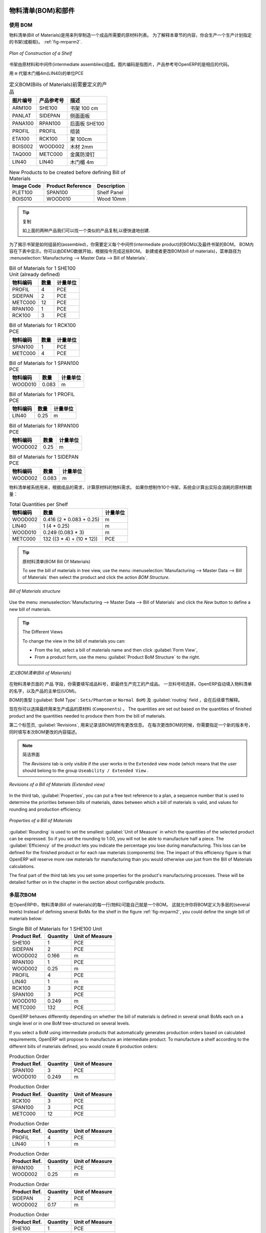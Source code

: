 
.. i18n: Bill of Materials and Components
.. i18n: ================================
..

物料清单(BOM)和部件
================================

.. i18n: Using Bills of Materials
.. i18n: ------------------------
..

使用 BOM
------------------------

.. i18n: Bills of Materials are documents that describe the list of raw materials used to make a finished
.. i18n: product. To illustrate the concept of specification, you will work on a shelf (or cabinet) where the
.. i18n: manufacturing plan is given by the figure :ref:`fig-mrparm2`.
..

物料清单(Bill of Materials)是用来列举制造一个成品所需要的原材料列表。
为了解释本章节的内容，你会生产一个生产计划指定的书架(或橱柜)。 :ref:`fig-mrparm2`.

.. i18n: .. _fig-mrparm2:
.. i18n: 
.. i18n: .. figure:: images/mrp_armoire.png
.. i18n:    :scale: 75
.. i18n:    :align: center
.. i18n: 
.. i18n:    *Plan of Construction of a Shelf*
..

.. _fig-mrparm2:

.. figure:: images/mrp_armoire.png
   :scale: 75
   :align: center

   *Plan of Construction of a Shelf*

.. i18n: The shelf is assembled from raw materials and intermediate assemblies. The Image Code refers to the picture, the Product Reference is the corresponding code in OpenERP.
..

书架由原材料和中间件(intermediate assemblies)组成。图片编码是指图片，产品参考号OpenERP的是相应的代码。

.. i18n: Change the unit of the Wood Lintel 4m (LIN40) product to ``m`` instead of PCE.
..

用 ``m`` 代替木门楣4m(LIN40)的单位PCE 

.. i18n: .. table:: Product Definitions before defining Bills of Materials (already defined)
.. i18n: 
.. i18n:    ========== ================= =========================
.. i18n:    Image Code Product Reference Description
.. i18n:    ========== ================= =========================
.. i18n:    ARM100     SHE100            Shelf 100 cm
.. i18n:    PANLAT     SIDEPAN           Side Panel
.. i18n:    PANA100    RPAN100           Rear Panel SHE100
.. i18n:    PROFIL     PROFIL            Assembly Section
.. i18n:    ETA100     RCK100            Rack 100cm
.. i18n:    BOIS002    WOOD002           Wood 2mm
.. i18n:    TAQ000     METC000           Metal Cleats
.. i18n:    LIN40      LIN40             Wood Lintel 4m
.. i18n:    ========== ================= =========================
..

.. table:: 定义BOM(Bills of Materials)前需要定义的产品

   ========== ================= =========================
   图片编号   产品参考号        描述
   ========== ================= =========================
   ARM100     SHE100            书架 100 cm
   PANLAT     SIDEPAN           侧面面板
   PANA100    RPAN100           后面板 SHE100
   PROFIL     PROFIL            组装
   ETA100     RCK100            架 100cm
   BOIS002    WOOD002           木材 2mm
   TAQ000     METC000           金属防滑钉
   LIN40      LIN40             木门楣 4m
   ========== ================= =========================

.. i18n: .. table:: New Products to be created before defining Bill of Materials
.. i18n: 
.. i18n:    ========== ================= =========================
.. i18n:    Image Code Product Reference Description
.. i18n:    ========== ================= =========================
.. i18n:    PLET100    SPAN100           Shelf Panel
.. i18n:    BOIS010    WOOD010           Wood 10mm
.. i18n:    ========== ================= =========================
..

.. table:: New Products to be created before defining Bill of Materials

   ========== ================= =========================
   Image Code Product Reference Description
   ========== ================= =========================
   PLET100    SPAN100           Shelf Panel
   BOIS010    WOOD010           Wood 10mm
   ========== ================= =========================

.. i18n: .. tip:: Copy
.. i18n: 
.. i18n:         To create the above products, duplicate existing ones, such as Side Panel and Wood 2mm, from the Purchase or Sales menu :menuselection:`Purchases --> Products --> Products`.
..

.. tip:: 复制

        如上面的两种产品我们可以找一个类似的产品复制,以便快速地创建.

.. i18n: To describe how this shelf should be assembled, you define a bill of materials for each intermediate product and for the final shelf assembly. These are shown in the tables below. You can start from the demo data and complete them according to the specifications. To create or change a bill of materials, go to :menuselection:`Manufacturing --> Master Data --> Bill of Materials`.
..

为了揭示书架是如何组装的(assembled)，你需要定义每个中间件(intermediate product)的BOM以及最终书架的BOM。
BOM内容在下表中显示。你可以由DEMO数据开始，根据指令完成这些BOM。
新建或者更改BOM(bill of materials)，菜单路径为 :menuselection:`Manufacturing --> Master Data --> Bill of Materials`.

.. i18n: .. table:: Bill of Materials for 1 SHE100 Unit (already defined)
.. i18n: 
.. i18n:    ============  ========  ===============
.. i18n:    Product Ref.  Quantity  Unit of Measure
.. i18n:    ============  ========  ===============
.. i18n:    PROFIL         4        PCE
.. i18n:    SIDEPAN        2        PCE
.. i18n:    METC000       12        PCE
.. i18n:    RPAN100        1        PCE
.. i18n:    RCK100         3        PCE
.. i18n:    ============  ========  ===============
..

.. table:: Bill of Materials for 1 SHE100 Unit (already defined)

   ============  ========  ===============
   物料编码      数量      计量单位
   ============  ========  ===============
   PROFIL         4        PCE
   SIDEPAN        2        PCE
   METC000       12        PCE
   RPAN100        1        PCE
   RCK100         3        PCE
   ============  ========  ===============

.. i18n: .. table:: Bill of Materials for 1 RCK100 PCE
.. i18n: 
.. i18n:    ============  ========  ===============
.. i18n:    Product Code  Quantity  Unit of Measure
.. i18n:    ============  ========  ===============
.. i18n:    SPAN100       1         PCE
.. i18n:    METC000       4         PCE
.. i18n:    ============  ========  ===============
..

.. table:: Bill of Materials for 1 RCK100 PCE

   ============  ========  ===============
   物料编码      数量      计量单位
   ============  ========  ===============
   SPAN100       1         PCE
   METC000       4         PCE
   ============  ========  ===============

.. i18n: .. table:: Bill of Materials for 1 SPAN100 PCE
.. i18n: 
.. i18n:    ============  ========  ===============
.. i18n:    Product Code  Quantity  Unit of Measure
.. i18n:    ============  ========  ===============
.. i18n:    WOOD010       0.083     m
.. i18n:    ============  ========  ===============
..

.. table:: Bill of Materials for 1 SPAN100 PCE

   ============  ========  ===============
   物料编码      数量      计量单位
   ============  ========  ===============
   WOOD010       0.083     m
   ============  ========  ===============

.. i18n: .. table:: Bill of Materials for 1 PROFIL PCE
.. i18n: 
.. i18n:    ============  ========  ===============
.. i18n:    Product Code  Quantity  Unit of Measure
.. i18n:    ============  ========  ===============
.. i18n:    LIN40         0.25      m
.. i18n:    ============  ========  ===============
..

.. table:: Bill of Materials for 1 PROFIL PCE

   ============  ========  ===============
   物料编码      数量      计量单位
   ============  ========  ===============
   LIN40         0.25      m
   ============  ========  ===============

.. i18n: .. table:: Bill of Materials for 1 RPAN100 PCE
.. i18n: 
.. i18n:    ============  ========  ===============
.. i18n:    Product Code  Quantity  Unit of Measure
.. i18n:    ============  ========  ===============
.. i18n:    WOOD002       0.25      m
.. i18n:    ============  ========  ===============
..

.. table:: Bill of Materials for 1 RPAN100 PCE

   ============  ========  ===============
   物料编码      数量      计量单位
   ============  ========  ===============
   WOOD002       0.25      m
   ============  ========  ===============

.. i18n: .. table:: Bill of Materials for 1 SIDEPAN PCE
.. i18n: 
.. i18n:    ============  ========  ===============
.. i18n:    Product Code  Quantity  Unit of Measure
.. i18n:    ============  ========  ===============
.. i18n:    WOOD002       0.083     m
.. i18n:    ============  ========  ===============
..

.. table:: Bill of Materials for 1 SIDEPAN PCE

   ============  ========  ===============
   物料编码      数量      计量单位
   ============  ========  ===============
   WOOD002       0.083     m
   ============  ========  ===============

.. i18n: The bills of materials are then used by the software to calculate the raw material needs based on the
.. i18n: requirements of the finished products. So if you want to manufacture 10 shelves, the system can
.. i18n: calculate the actual products that will be consumed:
..

物料清单被系统用来，根据成品的需求，计算原材料的物料需求。
如果你想制作10个书架，系统会计算出实际会消耗的原材料数量：

.. i18n: .. table:: Total Quantities per Shelf
.. i18n: 
.. i18n:    ============  =========================  ===============
.. i18n:    Product Code  Quantity                   Unit of Measure
.. i18n:    ============  =========================  ===============
.. i18n:    WOOD002       0.416 (2 * 0.083 + 0.25)   m
.. i18n:    LIN40         1 (4 * 0.25)               m
.. i18n:    WOOD010       0.249 (0.083 * 3)          m
.. i18n:    METC000       132 ((3 * 4) + (10 * 12))  PCE
.. i18n:    ============  =========================  ===============
..

.. table:: Total Quantities per Shelf

   ============  =========================  ===============
   物料编码      数量                       计量单位
   ============  =========================  ===============
   WOOD002       0.416 (2 * 0.083 + 0.25)   m
   LIN40         1 (4 * 0.25)               m
   WOOD010       0.249 (0.083 * 3)          m
   METC000       132 ((3 * 4) + (10 * 12))  PCE
   ============  =========================  ===============

.. i18n: .. tip:: Bill of Materials
.. i18n: 
.. i18n:    To see the bill of materials in tree view, use the menu :menuselection:`Manufacturing -->
.. i18n:    Master Data --> Bill of Materials` then select the product and click the action `BOM Structure`.
..

.. tip:: 原材料清单(BOM Bill Of Materials)

   To see the bill of materials in tree view, use the menu :menuselection:`Manufacturing -->
   Master Data --> Bill of Materials` then select the product and click the action `BOM Structure`.

.. i18n: .. figure:: images/mrp_bom_tree_new.png
.. i18n:    :scale: 65
.. i18n:    :align: center
.. i18n: 
.. i18n:    *Bill of Materials structure*
..

.. figure:: images/mrp_bom_tree_new.png
   :scale: 65
   :align: center

   *Bill of Materials structure*

.. i18n: Use the menu :menuselection:`Manufacturing --> Master Data --> Bill of Materials`
.. i18n: and click the `New` button to define a new bill of materials.
..

Use the menu :menuselection:`Manufacturing --> Master Data --> Bill of Materials`
and click the `New` button to define a new bill of materials.

.. i18n: .. tip:: The Different Views
.. i18n: 
.. i18n:     To change the view in the bill of materials you can:
.. i18n: 
.. i18n:     * From the list, select a bill of materials name and then click :guilabel:`Form View`,
.. i18n: 
.. i18n:     * From a product form, use the menu :guilabel:`Product BoM Structure` to the right.
..

.. tip:: The Different Views

    To change the view in the bill of materials you can:

    * From the list, select a bill of materials name and then click :guilabel:`Form View`,

    * From a product form, use the menu :guilabel:`Product BoM Structure` to the right.

.. i18n: .. figure:: images/mrp_bom_new.png
.. i18n:    :scale: 75
.. i18n:    :align: center
.. i18n: 
.. i18n:    *Defining a Bill of Materials (Extended view)*
..

.. figure:: images/mrp_bom_new.png
   :scale: 75
   :align: center

   *定义BOM清单(Bill of Materials)*

.. i18n: In the ``Product`` field of the bill of materials, you should set the finished product, which will be
.. i18n: manufactured or assembled. Once the product has been selected, OpenERP automatically completes the
.. i18n: name of the bill of materials and the default Unit of Measure for this product.
..

在物料清单页面的 ``产品`` 字段，你需要填写成品料号，即最终生产完工的产成品。
一旦料号呗选择，OpenERP自动填入物料清单的名字，以及产品的主单位(UOM)。

.. i18n: The type of BoM (:guilabel:`BoM Type` : ``Sets/Phantom`` or ``Normal BoM``) and
.. i18n: the :guilabel:`Routing` field will be described in more detail later in the chapter.
..

BOM的类型 (:guilabel:`BoM Type` : ``Sets/Phantom`` or ``Normal BoM``) 及 :guilabel:`routing` field ，会在后续章节解释。

.. i18n: Now you can select the raw materials (``Components``) that are used to manufacture the finished
.. i18n: product. The quantities are set out based on the quantities of finished product and the quantities needed to produce them from the bill of materials.
..

现在你可以选择最终用来生产成品的原材料 (``Components``) 。
The quantities are set out based on the quantities of finished product and the quantities needed to produce them from the bill of materials.

.. i18n: .. index::
.. i18n:    single: BoM; revisions
..

.. index::
   single: BoM; revisions

.. i18n: The second tab, :guilabel:`Revisions`, is used to register all the changes made to the bill of materials. On each change, you can specify a revision number and some notes on the modifications you carried out.
..

第二个标签页, :guilabel:`Revisions`, 用来记录该BOM的所有更改信息。 在每次更改BOM的时候，你需要指定一个新的版本号，同时填写本次BOM更改的内容描述。

.. i18n: .. note:: Simplified View
.. i18n: 
.. i18n:    The `Revisions` tab is only visible if the user works in the ``Extended`` view mode
.. i18n:    (which means that the user should belong to the group ``Useability / Extended View`` .
..

.. note:: 简洁界面

   The `Revisions` tab is only visible if the user works in the ``Extended`` view mode
   (which means that the user should belong to the group ``Useability / Extended View`` .

.. i18n: .. figure:: images/mrp_bom_revision_new.png
.. i18n:    :scale: 75
.. i18n:    :align: center
.. i18n: 
.. i18n:    *Revisions of a Bill of Materials (Extended view)*
..

.. figure:: images/mrp_bom_revision_new.png
   :scale: 75
   :align: center

   *Revisions of a Bill of Materials (Extended view)*

.. i18n: In the third tab, :guilabel:`Properties`, you can put a free text reference to a plan,
.. i18n: a sequence number that is used to determine the priorities between bills of materials, dates between which a bill of materials
.. i18n: is valid, and values for rounding and production efficiency.
..

In the third tab, :guilabel:`Properties`, you can put a free text reference to a plan,
a sequence number that is used to determine the priorities between bills of materials, dates between which a bill of materials
is valid, and values for rounding and production efficiency.

.. i18n: .. figure:: images/mrp_bom_properties.png
.. i18n:    :scale: 75
.. i18n:    :align: center
.. i18n: 
.. i18n:    *Properties of a Bill of Materials*
..

.. figure:: images/mrp_bom_properties.png
   :scale: 75
   :align: center

   *Properties of a Bill of Materials*

.. i18n: :guilabel:`Rounding` is used to set the smallest :guilabel:`Unit of Measure`
.. i18n: in which the quantities of the selected product can be expressed. So if you set the rounding to 1.00, you will not be able to manufacture half a piece. The :guilabel:`Efficiency` of the product lets you indicate the percentage you lose during manufacturing. This loss
.. i18n: can be defined for the finished product or for each raw materials (components) line. The impact of this efficiency figure is that OpenERP will reserve more raw materials for manufacturing than you would otherwise use just from the Bill of Materials calculations.
..

:guilabel:`Rounding` is used to set the smallest :guilabel:`Unit of Measure`
in which the quantities of the selected product can be expressed. So if you set the rounding to 1.00, you will not be able to manufacture half a piece. The :guilabel:`Efficiency` of the product lets you indicate the percentage you lose during manufacturing. This loss
can be defined for the finished product or for each raw materials (components) line. The impact of this efficiency figure is that OpenERP will reserve more raw materials for manufacturing than you would otherwise use just from the Bill of Materials calculations.

.. i18n: The final part of the third tab lets you set some properties for the product's manufacturing processes. These will be detailed further on in the chapter in the section about configurable products.
..

The final part of the third tab lets you set some properties for the product's manufacturing processes. These will be detailed further on in the chapter in the section about configurable products.

.. i18n: .. index::
.. i18n:    single: BoM; multi-level
.. i18n:    single: multi-level BoM
..

.. index::
   single: BoM; multi-level
   single: multi-level BoM

.. i18n: Multi-level Bills of Materials
.. i18n: ------------------------------
..

多层次BOM
------------------------------

.. i18n: In OpenERP, each line of a bill of materials may itself be a bill of materials. This allows you to define BoMs with several levels. Instead of defining several BoMs for the shelf in the figure :ref:`fig-mrparm2`, you could define the single bill of materials below:
..

在OpenERP中，物料清单(Bill of materials)的每一行(物料)可能自己就是一个BOM。
这就允许你将BOM定义为多层的(several levels)
Instead of defining several BoMs for the shelf in the figure :ref:`fig-mrparm2`, you could define the single bill of materials below:

.. i18n: .. table:: Single Bill of Materials for 1 SHE100 Unit
.. i18n: 
.. i18n:    ============  ========  ===============
.. i18n:    Product Ref.  Quantity  Unit of Measure
.. i18n:    ============  ========  ===============
.. i18n:    SHE100        1         PCE
.. i18n:    SIDEPAN       2         PCE
.. i18n:    WOOD002       0.166     m
.. i18n:    RPAN100       1         PCE
.. i18n:    WOOD002       0.25      m
.. i18n:    PROFIL        4         PCE
.. i18n:    LIN40         1         m
.. i18n:    RCK100        3         PCE
.. i18n:    SPAN100       3         PCE
.. i18n:    WOOD010       0.249     m
.. i18n:    METC000       132       PCE
.. i18n:    ============  ========  ===============
..

.. table:: Single Bill of Materials for 1 SHE100 Unit

   ============  ========  ===============
   Product Ref.  Quantity  Unit of Measure
   ============  ========  ===============
   SHE100        1         PCE
   SIDEPAN       2         PCE
   WOOD002       0.166     m
   RPAN100       1         PCE
   WOOD002       0.25      m
   PROFIL        4         PCE
   LIN40         1         m
   RCK100        3         PCE
   SPAN100       3         PCE
   WOOD010       0.249     m
   METC000       132       PCE
   ============  ========  ===============

.. i18n: OpenERP behaves differently depending on whether the bill of materials is defined in several small
.. i18n: BoMs each on a single level or in one BoM tree-structured on several levels.
..

OpenERP behaves differently depending on whether the bill of materials is defined in several small
BoMs each on a single level or in one BoM tree-structured on several levels.

.. i18n: If you select a BoM using intermediate products that automatically generates production orders
.. i18n: based on calculated requirements, OpenERP will propose to manufacture an intermediate product. To
.. i18n: manufacture a shelf according to the different bills of materials defined, you would create 6 production orders:
..

If you select a BoM using intermediate products that automatically generates production orders
based on calculated requirements, OpenERP will propose to manufacture an intermediate product. To
manufacture a shelf according to the different bills of materials defined, you would create 6 production orders:

.. i18n: .. table:: Production Order
.. i18n: 
.. i18n:    ============  ========  ===============
.. i18n:    Product Ref.  Quantity  Unit of Measure
.. i18n:    ============  ========  ===============
.. i18n:    SPAN100       3         PCE
.. i18n:    WOOD010       0.249     m
.. i18n:    ============  ========  ===============
..

.. table:: Production Order

   ============  ========  ===============
   Product Ref.  Quantity  Unit of Measure
   ============  ========  ===============
   SPAN100       3         PCE
   WOOD010       0.249     m
   ============  ========  ===============

.. i18n: .. table:: Production Order
.. i18n: 
.. i18n:    ============  ========  ===============
.. i18n:    Product Ref.  Quantity  Unit of Measure
.. i18n:    ============  ========  ===============
.. i18n:    RCK100        3         PCE
.. i18n:    SPAN100       3         PCE
.. i18n:    METC000       12        PCE
.. i18n:    ============  ========  ===============
..

.. table:: Production Order

   ============  ========  ===============
   Product Ref.  Quantity  Unit of Measure
   ============  ========  ===============
   RCK100        3         PCE
   SPAN100       3         PCE
   METC000       12        PCE
   ============  ========  ===============

.. i18n: .. table:: Production Order
.. i18n: 
.. i18n:    ============  ========  ===============
.. i18n:    Product Ref.  Quantity  Unit of Measure
.. i18n:    ============  ========  ===============
.. i18n:    PROFIL        4         PCE
.. i18n:    LIN40         1         m
.. i18n:    ============  ========  ===============
..

.. table:: Production Order

   ============  ========  ===============
   Product Ref.  Quantity  Unit of Measure
   ============  ========  ===============
   PROFIL        4         PCE
   LIN40         1         m
   ============  ========  ===============

.. i18n: .. table:: Production Order
.. i18n: 
.. i18n:    ============  ========  ===============
.. i18n:    Product Ref.  Quantity  Unit of Measure
.. i18n:    ============  ========  ===============
.. i18n:    RPAN100       1         PCE
.. i18n:    WOOD002       0.25      m
.. i18n:    ============  ========  ===============
..

.. table:: Production Order

   ============  ========  ===============
   Product Ref.  Quantity  Unit of Measure
   ============  ========  ===============
   RPAN100       1         PCE
   WOOD002       0.25      m
   ============  ========  ===============

.. i18n: .. table:: Production Order
.. i18n: 
.. i18n:    ============  ========  ===============
.. i18n:    Product Ref.  Quantity  Unit of Measure
.. i18n:    ============  ========  ===============
.. i18n:    SIDEPAN       2         PCE
.. i18n:    WOOD002       0.17      m
.. i18n:    ============  ========  ===============
..

.. table:: Production Order

   ============  ========  ===============
   Product Ref.  Quantity  Unit of Measure
   ============  ========  ===============
   SIDEPAN       2         PCE
   WOOD002       0.17      m
   ============  ========  ===============

.. i18n: .. table:: Production Order
.. i18n: 
.. i18n:    ============  ========  ===============
.. i18n:    Product Ref.  Quantity  Unit of Measure
.. i18n:    ============  ========  ===============
.. i18n:    SHE100         1        PCE
.. i18n:    SIDEPAN        2        PCE
.. i18n:    RPAN100        1        PCE
.. i18n:    PROFIL         4        PCE
.. i18n:    RCK100         3        PCE
.. i18n:    METC000       12        PCE
.. i18n:    ============  ========  ===============
..

.. table:: Production Order

   ============  ========  ===============
   Product Ref.  Quantity  Unit of Measure
   ============  ========  ===============
   SHE100         1        PCE
   SIDEPAN        2        PCE
   RPAN100        1        PCE
   PROFIL         4        PCE
   RCK100         3        PCE
   METC000       12        PCE
   ============  ========  ===============

.. i18n: In the case where a single bill of materials is defined in multiple levels, a single manufacturing
.. i18n: order will be generated for each shelf, including all of the sub BoMs. You would then get the
.. i18n: following production order:
..

In the case where a single bill of materials is defined in multiple levels, a single manufacturing
order will be generated for each shelf, including all of the sub BoMs. You would then get the
following production order:

.. i18n: .. table:: Single Production from a tree-structured BoM
.. i18n: 
.. i18n:    ============  ========  ===============
.. i18n:    Product Ref.  Quantity  Unit of Measure
.. i18n:    ============  ========  ===============
.. i18n:    SHE100        1         PCE
.. i18n:    WOOD002       0.17      m
.. i18n:    WOOD002       0.25      m
.. i18n:    LIN40         1         m
.. i18n:    WOOD010       0.249     m
.. i18n:    METC000       132       PCE
.. i18n:    ============  ========  ===============
..

.. table:: Single Production from a tree-structured BoM

   ============  ========  ===============
   Product Ref.  Quantity  Unit of Measure
   ============  ========  ===============
   SHE100        1         PCE
   WOOD002       0.17      m
   WOOD002       0.25      m
   LIN40         1         m
   WOOD010       0.249     m
   METC000       132       PCE
   ============  ========  ===============

.. i18n: .. index::
.. i18n:    pair: phantom; bill of materials
..

.. index::
   pair: phantom; bill of materials

.. i18n: Phantom Bills of Materials
.. i18n: --------------------------
..

虚拟件BOM
--------------------------

.. i18n: If a finished product is defined using intermediate products that are themselves defined using other
.. i18n: BoMs, OpenERP will propose to manufacture each intermediate product. This will result in several production orders. If you only want a single production order, you can define a single BoM with several levels.
..

If a finished product is defined using intermediate products that are themselves defined using other
BoMs, OpenERP will propose to manufacture each intermediate product. This will result in several production orders. If you only want a single production order, you can define a single BoM with several levels.

.. i18n: Sometimes, however, it may be useful to define the intermediate product separately and not as part of a multi-level assembly, even if you do not want separate production orders for intermediate products.
..

Sometimes, however, it may be useful to define the intermediate product separately and not as part of a multi-level assembly, even if you do not want separate production orders for intermediate products.

.. i18n: In the example, the intermediate product ``RCK100`` is used in the manufacturing of different shelves (SHE100, SHE200, ...). So you would prefer to define a unique BoM for it, even though you do not want any instances of this product to be built, nor would you want to rewrite these elements in a series of different multi-level BoMs.
..

In the example, the intermediate product ``RCK100`` is used in the manufacturing of different shelves (SHE100, SHE200, ...). So you would prefer to define a unique BoM for it, even though you do not want any instances of this product to be built, nor would you want to rewrite these elements in a series of different multi-level BoMs.

.. i18n: If you only want a single production order for the complete shelf, and not one for the BoM itself, you
.. i18n: can define the BoM line corresponding to product ``RCK100`` in the shelf's BoM as type :guilabel:`Sets/Phantom`. Then OpenERP will automatically put ``RCK100``'s BoM contents into the shelf's production order, even though it has been defined as multi-level.
..

If you only want a single production order for the complete shelf, and not one for the BoM itself, you
can define the BoM line corresponding to product ``RCK100`` in the shelf's BoM as type :guilabel:`Sets/Phantom`. Then OpenERP will automatically put ``RCK100``'s BoM contents into the shelf's production order, even though it has been defined as multi-level.

.. i18n: This way of representing the assembly is very useful, because it allows you to define reusable assembly elements and keep them isolated.
..

This way of representing the assembly is very useful, because it allows you to define reusable assembly elements and keep them isolated.

.. i18n: If you define the BoM for the ``SHE100`` shelf in the way shown by the table below, you will get two production orders on confirmation of a sales order, as also shown in the tables.
..

If you define the BoM for the ``SHE100`` shelf in the way shown by the table below, you will get two production orders on confirmation of a sales order, as also shown in the tables.

.. i18n: .. table:: Defining and Using Phantom BoMs
.. i18n: 
.. i18n:    ============  ========  ===============  ===========
.. i18n:    Product Ref.  Quantity  Unit of Measure  Type of BoM
.. i18n:    ============  ========  ===============  ===========
.. i18n:    SHE100        1         PCE              normal
.. i18n:    SIDEPAN       2         PCE              normal
.. i18n:    RPAN100       1         PCE              phantom
.. i18n:    PROFIL        4         PCE              phantom
.. i18n:    RCK100        3         PCE              phantom
.. i18n:    ============  ========  ===============  ===========
..

.. table:: Defining and Using Phantom BoMs

   ============  ========  ===============  ===========
   Product Ref.  Quantity  Unit of Measure  Type of BoM
   ============  ========  ===============  ===========
   SHE100        1         PCE              normal
   SIDEPAN       2         PCE              normal
   RPAN100       1         PCE              phantom
   PROFIL        4         PCE              phantom
   RCK100        3         PCE              phantom
   ============  ========  ===============  ===========

.. i18n: .. table:: Production Order from Phantom BoMs
.. i18n: 
.. i18n:    ============  ========  ===============
.. i18n:    Product Ref.  Quantity  Unit of Measure
.. i18n:    ============  ========  ===============
.. i18n:    SHE100        1         PCE
.. i18n:    SIDEPAN       2         PCE
.. i18n:    WOOD002       0.25      m
.. i18n:    LIN40         1         m
.. i18n:    WOOD010       0.249     m
.. i18n:    METC000       12        PCE
.. i18n:    ============  ========  ===============
..

.. table:: Production Order from Phantom BoMs

   ============  ========  ===============
   Product Ref.  Quantity  Unit of Measure
   ============  ========  ===============
   SHE100        1         PCE
   SIDEPAN       2         PCE
   WOOD002       0.25      m
   LIN40         1         m
   WOOD010       0.249     m
   METC000       12        PCE
   ============  ========  ===============

.. i18n: .. table:: Production Order from Normal BoM
.. i18n: 
.. i18n:    ============  ========  ===============
.. i18n:    Product Ref.  Quantity  Unit of Measure
.. i18n:    ============  ========  ===============
.. i18n:    SIDEPAN       2         PCE
.. i18n:    WOOD002       0.17      m
.. i18n:    ============  ========  ===============
..

.. table:: Production Order from Normal BoM

   ============  ========  ===============
   Product Ref.  Quantity  Unit of Measure
   ============  ========  ===============
   SIDEPAN       2         PCE
   WOOD002       0.17      m
   ============  ========  ===============

.. i18n: Bills of Materials for Kits/Sets
.. i18n: --------------------------------
..

用于套件/套装的BOM
--------------------------------

.. i18n: .. note:: Sales Bills of Materials
.. i18n: 
.. i18n:     In other software, this is sometimes called a Sales Bill of Materials.
.. i18n:     In OpenERP, the term Kits/Sets is used, because the effect of the bill of materials is visible not
.. i18n:     only in sales, but also elsewhere, for example, in the intermediate manufactured products.
..

.. note:: Sales Bills of Materials

    In other software, this is sometimes called a Sales Bill of Materials.
    In OpenERP, the term Kits/Sets is used, because the effect of the bill of materials is visible not
    only in sales, but also elsewhere, for example, in the intermediate manufactured products.

.. i18n: Kits/Sets bills of materials enable you to define assemblies that will be sold directly. These could also be used in deliveries and stock management rather than just sold separately. For example, if you deliver the shelf in pieces for self-assembly, set the ``SHE100`` BoM to type
.. i18n: ``Sets / Phantom``.
..

Kits/Sets bills of materials enable you to define assemblies that will be sold directly. These could also be used in deliveries and stock management rather than just sold separately. For example, if you deliver the shelf in pieces for self-assembly, set the ``SHE100`` BoM to type
``Sets / Phantom``.

.. i18n: When a salesperson creates an order for a ``SHE100`` product, OpenERP automatically changes the ``SHE100``
.. i18n: from a set of components into an identifiable package for sending to a customer.
.. i18n: Then it asks the storesperson to pack 2 ``SIDEPAN``, 1 ``RPAN100``, 4 ``PROFIL``, 3 ``RCK100``.
.. i18n: This is described as a ``SHE100``, not just the individual products delivered.
..

When a salesperson creates an order for a ``SHE100`` product, OpenERP automatically changes the ``SHE100``
from a set of components into an identifiable package for sending to a customer.
Then it asks the storesperson to pack 2 ``SIDEPAN``, 1 ``RPAN100``, 4 ``PROFIL``, 3 ``RCK100``.
This is described as a ``SHE100``, not just the individual products delivered.

.. i18n: Work Centers
.. i18n: ============
..

工作中心
============

.. i18n: Work centers represent units of production, capable of doing material transformation operations. You can distinguish two types of work centers: machines and human resources.
..

Work centers represent units of production, capable of doing material transformation operations. You can distinguish two types of work centers: machines and human resources.

.. i18n: .. note:: Work Center
.. i18n: 
.. i18n:     Work centers are units of production consisting of one or several people and/or machines
.. i18n:     that can be considered as a unit for the purpose of forecasting capacity and planning.
..

.. note:: 工作中心

    Work centers are units of production consisting of one or several people and/or machines
    that can be considered as a unit for the purpose of forecasting capacity and planning.

.. i18n: Use the menu :menuselection:`Manufacturing --> Configuration --> Resources --> Work Centers` to define a new work center. You get a form as shown in the figure :ref:`fig-mrpwkc2`.
..

Use the menu :menuselection:`Manufacturing --> Configuration --> Resources --> Work Centers` to define a new work center. You get a form as shown in the figure :ref:`fig-mrpwkc2`.

.. i18n: .. _fig-mrpwkc2:
.. i18n: 
.. i18n: .. figure:: images/mrp_workcenter.png
.. i18n:    :scale: 75
.. i18n:    :align: center
.. i18n: 
.. i18n:    *Defining a Work Center*
.. i18n:    
.. i18n: .. tip:: Missing fields
.. i18n: 
.. i18n:         If some fields such as :guilabel:`Analytic Journal, General Account` in the view are missing, you have
.. i18n:         to add the user group ``Useability / Analytic Accounting``.
..

.. _fig-mrpwkc2:

.. figure:: images/mrp_workcenter.png
   :scale: 75
   :align: center

   *Defining a Work Center*
   
.. tip:: Missing fields

        If some fields such as :guilabel:`Analytic Journal, General Account` in the view are missing, you have
        to add the user group ``Useability / Analytic Accounting``.

.. i18n: A work center should have a name. You then assign a type: Machine or Human, a code and
.. i18n: the operating hours, i.e. ``Working Period``. The Working Time(s) can be defined through the menu :menuselection:`Manufacturing --> Configuration --> Resources --> Working Time`. The figure :ref:`fig-mrpwkc2` represents the hours from Monday
.. i18n: to Friday, from 08:00 to 18:00 with a break of an hour from 12:00.
..

A work center should have a name. You then assign a type: Machine or Human, a code and
the operating hours, i.e. ``Working Period``. The Working Time(s) can be defined through the menu :menuselection:`Manufacturing --> Configuration --> Resources --> Working Time`. The figure :ref:`fig-mrpwkc2` represents the hours from Monday
to Friday, from 08:00 to 18:00 with a break of an hour from 12:00.

.. i18n: You can also add a description of the work center and its operations.
..

You can also add a description of the work center and its operations.

.. i18n: Once the work center is defined, you should enter data about its production capacity.
.. i18n: Depending on whether you have a machine or a person, a work center will be defined in cycles or hours. If it represents a set of machines and people you can use cycles and hours at the same time.
..

Once the work center is defined, you should enter data about its production capacity.
Depending on whether you have a machine or a person, a work center will be defined in cycles or hours. If it represents a set of machines and people you can use cycles and hours at the same time.

.. i18n: .. index::
.. i18n:    single: work center, cycle
..

.. index::
   single: work center, cycle

.. i18n: .. note:: A Cycle
.. i18n: 
.. i18n:     A cycle corresponds to the time required to carry out an assembly operation.
.. i18n:     The user is free to determine which is the reference operation for a given work center.
.. i18n:     It should be represented by the cost and elapsed manufacturing time.
.. i18n: 
.. i18n:     For example, for a printing work center, a cycle might be the printing of 1 page or of 1000 pages
.. i18n:     depending on the printer.
..

.. note:: A Cycle

    A cycle corresponds to the time required to carry out an assembly operation.
    The user is free to determine which is the reference operation for a given work center.
    It should be represented by the cost and elapsed manufacturing time.

    For example, for a printing work center, a cycle might be the printing of 1 page or of 1000 pages
    depending on the printer.

.. i18n: To define the capacity properly, it is necessary to know, for each work center, what will be the
.. i18n: reference operation which determines the cycle. You can then define the data relative to the capacity.
..

To define the capacity properly, it is necessary to know, for each work center, what will be the
reference operation which determines the cycle. You can then define the data relative to the capacity.

.. i18n: `Capacity per Cycle` (CA): the number of operations that can be done in parallel during a
.. i18n: cycle. Generally, the number defines the number of identical machines or people defined by the
.. i18n: work center.
..

`Capacity per Cycle` (CA): the number of operations that can be done in parallel during a
cycle. Generally, the number defines the number of identical machines or people defined by the
work center.

.. i18n: `Time for 1 cycle (hour)` (TC): the duration in hours for one cycle or the operations defined by a cycle.
..

`Time for 1 cycle (hour)` (TC): the duration in hours for one cycle or the operations defined by a cycle.

.. i18n: `Time before production` (TS): the time in hours required to initialize production operations. Generally,
.. i18n: this represents the machine setup time.
..

`Time before production` (TS): the time in hours required to initialize production operations. Generally,
this represents the machine setup time.

.. i18n: `Time after production` (TN): the delay in hours after the end of a production operation. Generally, this represents the cleaning time necessary after an operation.
..

`Time after production` (TN): the delay in hours after the end of a production operation. Generally, this represents the cleaning time necessary after an operation.

.. i18n: `Efficiency factor` (ET): the factor that is applied to the TC, TS and TN times to determine the real production time. This factor enables you to readjust the different times progressively and as a measure of machine utilization. You cannot re-adjust the other times, because generally they are taken from the machine's data sheet. By default, the efficiency is set to 1, representing a load of 100%. When you set the efficiency to 2 (i.e. 200%), the load will be 50%.
..

`Efficiency factor` (ET): the factor that is applied to the TC, TS and TN times to determine the real production time. This factor enables you to readjust the different times progressively and as a measure of machine utilization. You cannot re-adjust the other times, because generally they are taken from the machine's data sheet. By default, the efficiency is set to 1, representing a load of 100%. When you set the efficiency to 2 (i.e. 200%), the load will be 50%.

.. i18n: The total time for carrying out X operations is then given by the following formula:
..

The total time for carrying out X operations is then given by the following formula:

.. i18n: ((X / CA) * TC + TS + TN ) * ET
..

((X / CA) * TC + TS + TN ) * ET

.. i18n: In this formula the result of the division is rounded upwards. Then, if the
.. i18n: capacity per cycle is 6, it takes 3 cycles to realize 15 operations (15/6 = 2.5, rounded upwards = 3).
..

In this formula the result of the division is rounded upwards. Then, if the
capacity per cycle is 6, it takes 3 cycles to realize 15 operations (15/6 = 2.5, rounded upwards = 3).

.. i18n: With the `Hour Account` and `Cycle Account` you define the links to analytical accounting, to report the costs of the work center operations. If you leave the different fields empty, it will not have any effect on the analytic accounts.
..

With the `Hour Account` and `Cycle Account` you define the links to analytical accounting, to report the costs of the work center operations. If you leave the different fields empty, it will not have any effect on the analytic accounts.

.. i18n: Routings
.. i18n: ========
..

工艺路线
========

.. i18n: Routings define the manufacturing operations to be done in work centers to produce a certain product. A routing is usually attached to bills of materials, which will define the assembly of products required for manufacturing or to produce finished products.
..

Routings define the manufacturing operations to be done in work centers to produce a certain product. A routing is usually attached to bills of materials, which will define the assembly of products required for manufacturing or to produce finished products.

.. i18n: A routing can be defined directly in a bill of materials or through the menu :menuselection:`Manufacturing --> Configuration --> Master Bill of Materials --> Routings`. A routing has a name, and a code. You can also add a description. Later in this chapter you will see that a routing can also be associated with a stock location. This enables you to indicate where an assembly takes place.
..

A routing can be defined directly in a bill of materials or through the menu :menuselection:`Manufacturing --> Configuration --> Master Bill of Materials --> Routings`. A routing has a name, and a code. You can also add a description. Later in this chapter you will see that a routing can also be associated with a stock location. This enables you to indicate where an assembly takes place.

.. i18n: .. figure:: images/mrp_routing.png
.. i18n:    :scale: 75
.. i18n:    :align: center
.. i18n: 
.. i18n:    *Defining a routing with Three Operations*
..

.. figure:: images/mrp_routing.png
   :scale: 75
   :align: center

   *Defining a routing with Three Operations*

.. i18n: .. note:: Subcontracting Assembly
.. i18n: 
.. i18n:     You will see further on in this chapter that you can also link a routing to a stock location for the customer or the supplier.
.. i18n:     You can use this functionality when you have subcontracted the assembly of a product to a supplier, for instance.
..

.. note:: Subcontracting Assembly

    You will see further on in this chapter that you can also link a routing to a stock location for the customer or the supplier.
    You can use this functionality when you have subcontracted the assembly of a product to a supplier, for instance.

.. i18n: In the routing, you have to enter the list of operations that has to be executed. Each operation has to be done at a specific work center and includes a number of hours and/or cycles.
..

In the routing, you have to enter the list of operations that has to be executed. Each operation has to be done at a specific work center and includes a number of hours and/or cycles.

.. i18n: .. tip:: Multi-level Routing
.. i18n: 
.. i18n:    It is possible to define routing on several levels to support multi-level bills of materials.
.. i18n:    You can select the routing on each level of a bill of materials ( BoM in a BoM can have a different routing).
.. i18n:    The levels are then linked to hierarchies of bills of materials.
..

.. tip:: Multi-level Routing

   It is possible to define routing on several levels to support multi-level bills of materials.
   You can select the routing on each level of a bill of materials ( BoM in a BoM can have a different routing).
   The levels are then linked to hierarchies of bills of materials.

.. i18n: .. Copyright © Open Object Press. All rights reserved.
..

.. Copyright © Open Object Press. All rights reserved.

.. i18n: .. You may take electronic copy of this publication and distribute it if you don't
.. i18n: .. change the content. You can also print a copy to be read by yourself only.
..

.. You may take electronic copy of this publication and distribute it if you don't
.. change the content. You can also print a copy to be read by yourself only.

.. i18n: .. We have contracts with different publishers in different countries to sell and
.. i18n: .. distribute paper or electronic based versions of this book (translated or not)
.. i18n: .. in bookstores. This helps to distribute and promote the OpenERP product. It
.. i18n: .. also helps us to create incentives to pay contributors and authors using author
.. i18n: .. rights of these sales.
..

.. We have contracts with different publishers in different countries to sell and
.. distribute paper or electronic based versions of this book (translated or not)
.. in bookstores. This helps to distribute and promote the OpenERP product. It
.. also helps us to create incentives to pay contributors and authors using author
.. rights of these sales.

.. i18n: .. Due to this, grants to translate, modify or sell this book are strictly
.. i18n: .. forbidden, unless Tiny SPRL (representing Open Object Press) gives you a
.. i18n: .. written authorisation for this.
..

.. Due to this, grants to translate, modify or sell this book are strictly
.. forbidden, unless Tiny SPRL (representing Open Object Press) gives you a
.. written authorisation for this.

.. i18n: .. Many of the designations used by manufacturers and suppliers to distinguish their
.. i18n: .. products are claimed as trademarks. Where those designations appear in this book,
.. i18n: .. and Open Object Press was aware of a trademark claim, the designations have been
.. i18n: .. printed in initial capitals.
..

.. Many of the designations used by manufacturers and suppliers to distinguish their
.. products are claimed as trademarks. Where those designations appear in this book,
.. and Open Object Press was aware of a trademark claim, the designations have been
.. printed in initial capitals.

.. i18n: .. While every precaution has been taken in the preparation of this book, the publisher
.. i18n: .. and the authors assume no responsibility for errors or omissions, or for damages
.. i18n: .. resulting from the use of the information contained herein.
..

.. While every precaution has been taken in the preparation of this book, the publisher
.. and the authors assume no responsibility for errors or omissions, or for damages
.. resulting from the use of the information contained herein.

.. i18n: .. Published by Open Object Press, Grand Rosière, Belgium
..

.. Published by Open Object Press, Grand Rosière, Belgium
